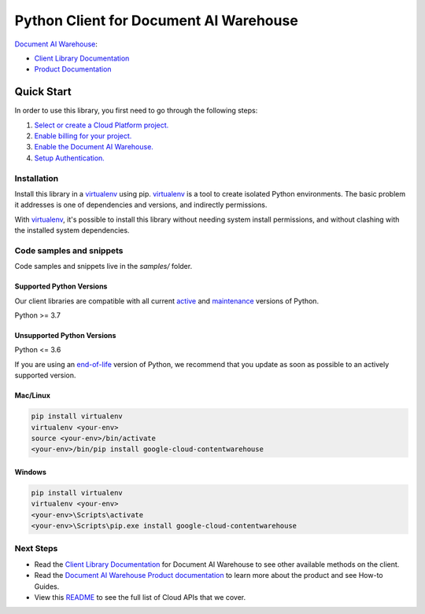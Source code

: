 Python Client for Document AI Warehouse
=======================================

|preview| |pypi| |versions|

`Document AI Warehouse`_: 

- `Client Library Documentation`_
- `Product Documentation`_

.. |preview| image:: https://img.shields.io/badge/support-preview-orange.svg
   :target: https://github.com/googleapis/google-cloud-python/blob/main/README.rst#stability-levels
.. |pypi| image:: https://img.shields.io/pypi/v/google-cloud-contentwarehouse.svg
   :target: https://pypi.org/project/google-cloud-contentwarehouse/
.. |versions| image:: https://img.shields.io/pypi/pyversions/google-cloud-contentwarehouse.svg
   :target: https://pypi.org/project/google-cloud-contentwarehouse/
.. _Document AI Warehouse: https://cloud.google.com/document-warehouse/
.. _Client Library Documentation: https://cloud.google.com/python/docs/reference/contentwarehouse/latest
.. _Product Documentation:  https://cloud.google.com/document-warehouse/

Quick Start
-----------

In order to use this library, you first need to go through the following steps:

1. `Select or create a Cloud Platform project.`_
2. `Enable billing for your project.`_
3. `Enable the Document AI Warehouse.`_
4. `Setup Authentication.`_

.. _Select or create a Cloud Platform project.: https://console.cloud.google.com/project
.. _Enable billing for your project.: https://cloud.google.com/billing/docs/how-to/modify-project#enable_billing_for_a_project
.. _Enable the Document AI Warehouse.:  https://cloud.google.com/document-warehouse/
.. _Setup Authentication.: https://googleapis.dev/python/google-api-core/latest/auth.html

Installation
~~~~~~~~~~~~

Install this library in a `virtualenv`_ using pip. `virtualenv`_ is a tool to
create isolated Python environments. The basic problem it addresses is one of
dependencies and versions, and indirectly permissions.

With `virtualenv`_, it's possible to install this library without needing system
install permissions, and without clashing with the installed system
dependencies.

.. _`virtualenv`: https://virtualenv.pypa.io/en/latest/


Code samples and snippets
~~~~~~~~~~~~~~~~~~~~~~~~~

Code samples and snippets live in the `samples/` folder.


Supported Python Versions
^^^^^^^^^^^^^^^^^^^^^^^^^
Our client libraries are compatible with all current `active`_ and `maintenance`_ versions of
Python.

Python >= 3.7

.. _active: https://devguide.python.org/devcycle/#in-development-main-branch
.. _maintenance: https://devguide.python.org/devcycle/#maintenance-branches

Unsupported Python Versions
^^^^^^^^^^^^^^^^^^^^^^^^^^^
Python <= 3.6

If you are using an `end-of-life`_
version of Python, we recommend that you update as soon as possible to an actively supported version.

.. _end-of-life: https://devguide.python.org/devcycle/#end-of-life-branches

Mac/Linux
^^^^^^^^^

.. code-block:: console

    pip install virtualenv
    virtualenv <your-env>
    source <your-env>/bin/activate
    <your-env>/bin/pip install google-cloud-contentwarehouse


Windows
^^^^^^^

.. code-block:: console

    pip install virtualenv
    virtualenv <your-env>
    <your-env>\Scripts\activate
    <your-env>\Scripts\pip.exe install google-cloud-contentwarehouse

Next Steps
~~~~~~~~~~

-  Read the `Client Library Documentation`_ for Document AI Warehouse
   to see other available methods on the client.
-  Read the `Document AI Warehouse Product documentation`_ to learn
   more about the product and see How-to Guides.
-  View this `README`_ to see the full list of Cloud
   APIs that we cover.

.. _Document AI Warehouse Product documentation:  https://cloud.google.com/document-warehouse/
.. _README: https://github.com/googleapis/google-cloud-python/blob/main/README.rst
